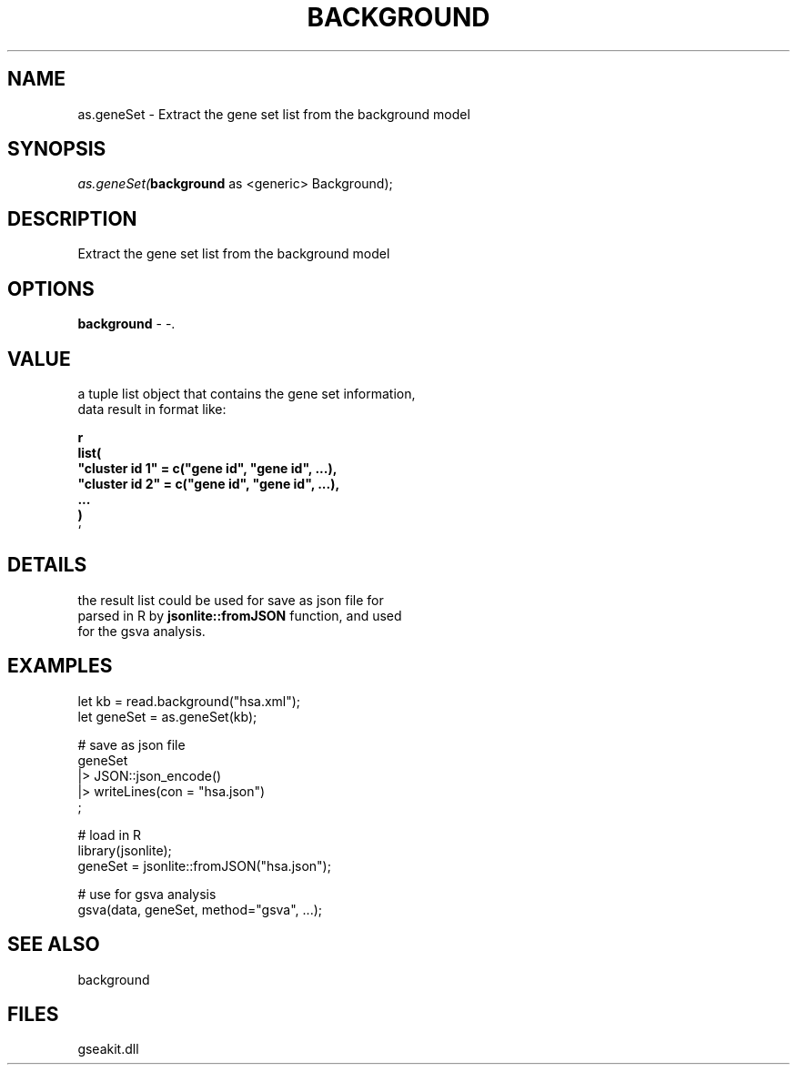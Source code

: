 .\" man page create by R# package system.
.TH BACKGROUND 2 2000-Jan "as.geneSet" "as.geneSet"
.SH NAME
as.geneSet \- Extract the gene set list from the background model
.SH SYNOPSIS
\fIas.geneSet(\fBbackground\fR as <generic> Background);\fR
.SH DESCRIPTION
.PP
Extract the gene set list from the background model
.PP
.SH OPTIONS
.PP
\fBbackground\fB \fR\- -. 
.PP
.SH VALUE
.PP
a tuple list object that contains the gene set information,
 data result in format like:
 
 \fBr
 list(
     "cluster id 1" = c("gene id", "gene id", ...),
     "cluster id 2" = c("gene id", "gene id", ...),
     ...
 )
 \fR`
.PP
.SH DETAILS
.PP
the result list could be used for save as json file for 
 parsed in R by \fBjsonlite::fromJSON\fR function, and used
 for the gsva analysis.
.PP
.SH EXAMPLES
.PP
let kb = read.background("hsa.xml");
 let geneSet = as.geneSet(kb);
 
 # save as json file
 geneSet 
 |> JSON::json_encode()
 |> writeLines(con = "hsa.json")
 ;
 
 # load in R
 library(jsonlite);
 geneSet = jsonlite::fromJSON("hsa.json");
 
 # use for gsva analysis
 gsva(data, geneSet, method="gsva", ...);
.PP
.SH SEE ALSO
background
.SH FILES
.PP
gseakit.dll
.PP
